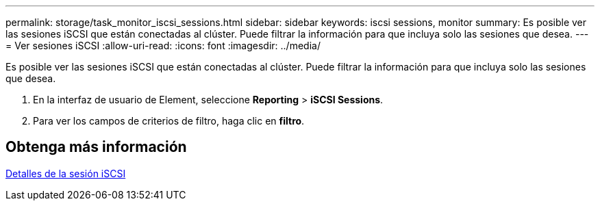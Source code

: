 ---
permalink: storage/task_monitor_iscsi_sessions.html 
sidebar: sidebar 
keywords: iscsi sessions, monitor 
summary: Es posible ver las sesiones iSCSI que están conectadas al clúster. Puede filtrar la información para que incluya solo las sesiones que desea. 
---
= Ver sesiones iSCSI
:allow-uri-read: 
:icons: font
:imagesdir: ../media/


[role="lead"]
Es posible ver las sesiones iSCSI que están conectadas al clúster. Puede filtrar la información para que incluya solo las sesiones que desea.

. En la interfaz de usuario de Element, seleccione *Reporting* > *iSCSI Sessions*.
. Para ver los campos de criterios de filtro, haga clic en *filtro*.




== Obtenga más información

xref:reference_monitor_iscsi_session_details.adoc[Detalles de la sesión iSCSI]
